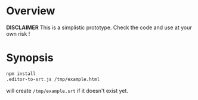 * Overview

*DISCLAIMER* This is a simplistic prototype. Check the code and use at your own
 risk !
* Synopsis

#+BEGIN_SRC sh
npm install
.editor-to-srt.js /tmp/example.html
#+END_SRC

will create =/tmp/example.srt= if it doesn't exist yet.
